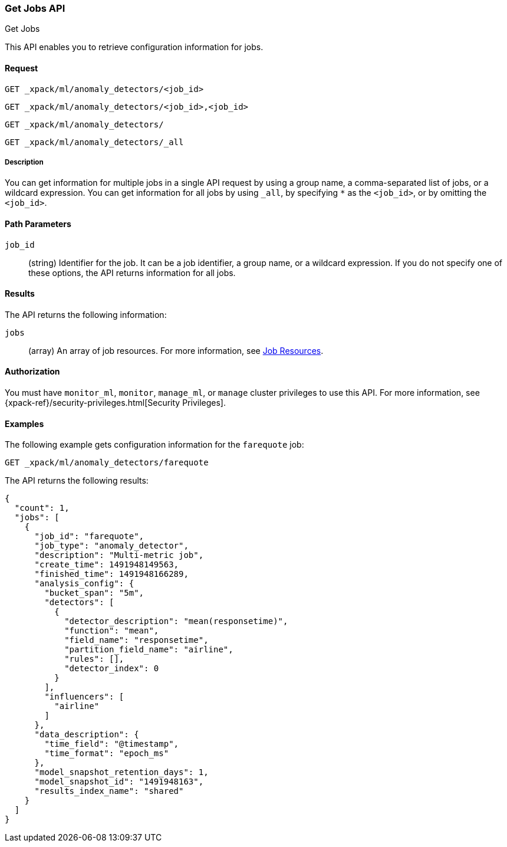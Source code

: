 [role="xpack"]
[[ml-get-job]]
=== Get Jobs API
++++
<titleabbrev>Get Jobs</titleabbrev>
++++

This API enables you to retrieve configuration information for jobs.


==== Request

`GET _xpack/ml/anomaly_detectors/<job_id>` +

`GET _xpack/ml/anomaly_detectors/<job_id>,<job_id>` +

`GET _xpack/ml/anomaly_detectors/` +

`GET _xpack/ml/anomaly_detectors/_all`


===== Description

You can get information for multiple jobs in a single API request by using a
group name, a comma-separated list of jobs, or a wildcard expression. You can
get information for all jobs by using `_all`, by specifying `*` as the
`<job_id>`, or by omitting the `<job_id>`.


==== Path Parameters

`job_id`::
  (string) Identifier for the job. It can be a job identifier, a group name,
  or a wildcard expression. If you do not specify one of these options, the API
  returns information for all jobs.

==== Results

The API returns the following information:

`jobs`::
  (array) An array of job resources.
  For more information, see <<ml-job-resource,Job Resources>>.


==== Authorization

You must have `monitor_ml`, `monitor`, `manage_ml`, or `manage` cluster
privileges to use this API. For more information, see
{xpack-ref}/security-privileges.html[Security Privileges].


==== Examples

The following example gets configuration information for the `farequote` job:

[source,js]
--------------------------------------------------
GET _xpack/ml/anomaly_detectors/farequote
--------------------------------------------------
// CONSOLE
// TEST[skip:todo]

The API returns the following results:
[source,js]
----
{
  "count": 1,
  "jobs": [
    {
      "job_id": "farequote",
      "job_type": "anomaly_detector",
      "description": "Multi-metric job",
      "create_time": 1491948149563,
      "finished_time": 1491948166289,
      "analysis_config": {
        "bucket_span": "5m",
        "detectors": [
          {
            "detector_description": "mean(responsetime)",
            "function": "mean",
            "field_name": "responsetime",
            "partition_field_name": "airline",
            "rules": [],
            "detector_index": 0
          }
        ],
        "influencers": [
          "airline"
        ]
      },
      "data_description": {
        "time_field": "@timestamp",
        "time_format": "epoch_ms"
      },
      "model_snapshot_retention_days": 1,
      "model_snapshot_id": "1491948163",
      "results_index_name": "shared"
    }
  ]
}
----
